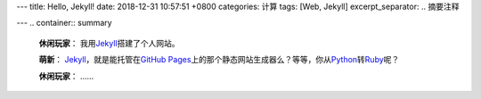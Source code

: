 ---
title: Hello, Jekyll!
date: 2018-12-31 10:57:51 +0800
categories: 计算
tags: [Web, Jekyll]
excerpt_separator: .. 摘要注释

---
.. container:: summary

    \ **休闲玩家**\ ： 我用\ Jekyll_\ 搭建了个人网站。

    \ **萌新**\ ： \ Jekyll_\ ，就是能托管在\ `GitHub Pages`_\ 上的那个静态网站生成器么？等等，你从\ Python_\ 转\ Ruby_\ 呢？

    \ **休闲玩家**\ ： ……

.. _Jekyll: https://jekyllrb.com/
.. _GitHub Pages: https://pages.github.com/
.. _Python: https://www.python.org/
.. _Ruby: https://www.ruby-lang.org/

.. 摘要注释
